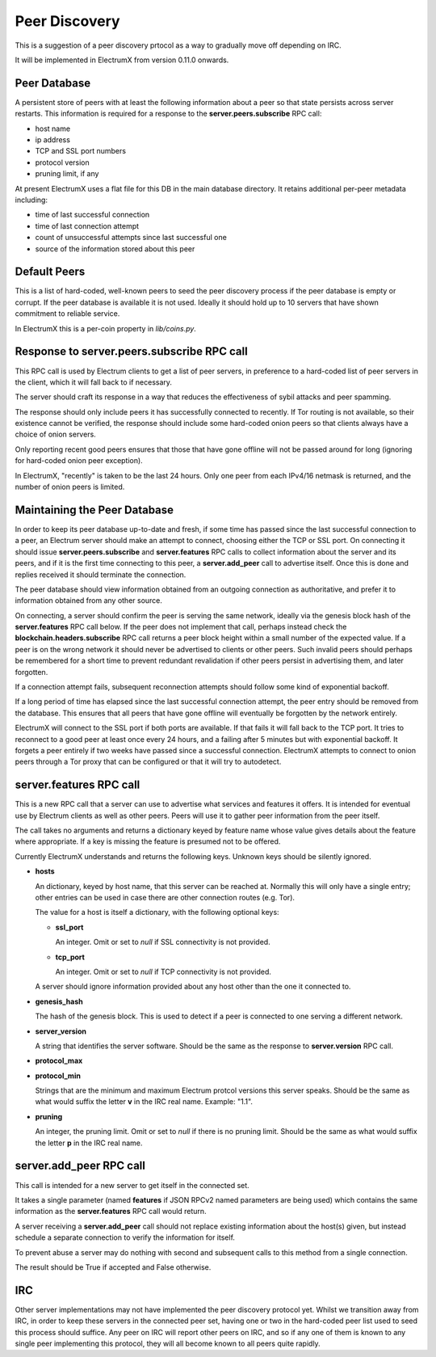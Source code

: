 Peer Discovery
==============

This is a suggestion of a peer discovery prtocol as a way to gradually
move off depending on IRC.

It will be implemented in ElectrumX from version 0.11.0
onwards.


Peer Database
-------------

A persistent store of peers with at least the following information
about a peer so that state persists across server restarts.  This
information is required for a response to the **server.peers.subscribe**
RPC call:

* host name
* ip address
* TCP and SSL port numbers
* protocol version
* pruning limit, if any

At present ElectrumX uses a flat file for this DB in the main database
directory.  It retains additional per-peer metadata including:

* time of last successful connection
* time of last connection attempt
* count of unsuccessful attempts since last successful one
* source of the information stored about this peer


Default Peers
-------------

This is a list of hard-coded, well-known peers to seed the peer
discovery process if the peer database is empty or corrupt.  If the
peer database is available it is not used.  Ideally it should hold up
to 10 servers that have shown commitment to reliable service.

In ElectrumX this is a per-coin property in `lib/coins.py`.


Response to server.peers.subscribe RPC call
-------------------------------------------

This RPC call is used by Electrum clients to get a list of peer
servers, in preference to a hard-coded list of peer servers in the
client, which it will fall back to if necessary.

The server should craft its response in a way that reduces the
effectiveness of sybil attacks and peer spamming.

The response should only include peers it has successfully connected
to recently.  If Tor routing is not available, so their existence
cannot be verified, the response should include some hard-coded onion
peers so that clients always have a choice of onion servers.

Only reporting recent good peers ensures that those that have gone
offline will not be passed around for long (ignoring for hard-coded
onion peer exception).

In ElectrumX, "recently" is taken to be the last 24 hours.  Only one
peer from each IPv4/16 netmask is returned, and the number of onion
peers is limited.


Maintaining the Peer Database
-----------------------------

In order to keep its peer database up-to-date and fresh, if some time
has passed since the last successful connection to a peer, an Electrum
server should make an attempt to connect, choosing either the TCP or
SSL port.  On connecting it should issue **server.peers.subscribe**
and **server.features** RPC calls to collect information about the
server and its peers, and if it is the first time connecting to this
peer, a **server.add_peer** call to advertise itself.  Once this is
done and replies received it should terminate the connection.

The peer database should view information obtained from an outgoing
connection as authoritative, and prefer it to information obtained
from any other source.

On connecting, a server should confirm the peer is serving the same
network, ideally via the genesis block hash of the **server.features**
RPC call below.  If the peer does not implement that call, perhaps
instead check the **blockchain.headers.subscribe** RPC call returns a
peer block height within a small number of the expected value.  If a
peer is on the wrong network it should never be advertised to clients
or other peers.  Such invalid peers should perhaps be remembered for a
short time to prevent redundant revalidation if other peers persist in
advertising them, and later forgotten.

If a connection attempt fails, subsequent reconnection attempts should
follow some kind of exponential backoff.

If a long period of time has elapsed since the last successful
connection attempt, the peer entry should be removed from the
database.  This ensures that all peers that have gone offline will
eventually be forgotten by the network entirely.

ElectrumX will connect to the SSL port if both ports are available.
If that fails it will fall back to the TCP port.  It tries to
reconnect to a good peer at least once every 24 hours, and a failing
after 5 minutes but with exponential backoff.  It forgets a peer
entirely if two weeks have passed since a successful connection.
ElectrumX attempts to connect to onion peers through a Tor proxy that
can be configured or that it will try to autodetect.


server.features RPC call
------------------------

This is a new RPC call that a server can use to advertise what
services and features it offers.  It is intended for eventual use by
Electrum clients as well as other peers.  Peers will use it to gather
peer information from the peer itself.

The call takes no arguments and returns a dictionary keyed by feature
name whose value gives details about the feature where appropriate.
If a key is missing the feature is presumed not to be offered.

Currently ElectrumX understands and returns the following keys.
Unknown keys should be silently ignored.

* **hosts**

  An dictionary, keyed by host name, that this server can be reached
  at.  Normally this will only have a single entry; other entries can
  be used in case there are other connection routes (e.g. Tor).

  The value for a host is itself a dictionary, with the following
  optional keys:

  * **ssl_port**

    An integer.  Omit or set to *null* if SSL connectivity is not
    provided.

  * **tcp_port**

    An integer.  Omit or set to *null* if TCP connectivity is not
    provided.

  A server should ignore information provided about any host other
  than the one it connected to.

* **genesis_hash**

  The hash of the genesis block.  This is used to detect if a peer is
  connected to one serving a different network.

* **server_version**

  A string that identifies the server software.  Should be the same as
  the response to **server.version** RPC call.

* **protocol_max**
* **protocol_min**

  Strings that are the minimum and maximum Electrum protcol versions
  this server speaks.  Should be the same as what would suffix the
  letter **v** in the IRC real name.  Example: "1.1".

* **pruning**

  An integer, the pruning limit.  Omit or set to *null* if there is no
  pruning limit.  Should be the same as what would suffix the letter
  **p** in the IRC real name.


server.add_peer RPC call
------------------------

This call is intended for a new server to get itself in the connected
set.

It takes a single parameter (named **features** if JSON RPCv2 named
parameters are being used) which contains the same information as the
**server.features** RPC call would return.

A server receiving a **server.add_peer** call should not replace
existing information about the host(s) given, but instead schedule a
separate connection to verify the information for itself.

To prevent abuse a server may do nothing with second and subsequent
calls to this method from a single connection.

The result should be True if accepted and False otherwise.


IRC
---

Other server implementations may not have implemented the peer
discovery protocol yet.  Whilst we transition away from IRC, in order
to keep these servers in the connected peer set, having one or two in
the hard-coded peer list used to seed this process should suffice.
Any peer on IRC will report other peers on IRC, and so if any one of
them is known to any single peer implementing this protocol, they will
all become known to all peers quite rapidly.
